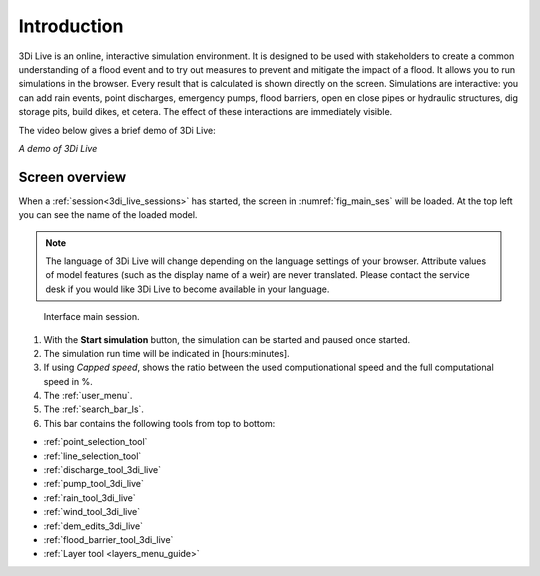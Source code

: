 .. _3di_live_introduction:

Introduction
============

3Di Live is an online, interactive simulation environment. It is designed to be used with stakeholders to create a common understanding of a flood event and to try out measures to prevent and mitigate the impact of a flood. It allows you to run simulations in the browser. Every result that is calculated is shown directly on the screen. Simulations are interactive: you can add rain events, point discharges, emergency pumps, flood barriers, open en close pipes or hydraulic structures, dig storage pits, build dikes, et cetera. The effect of these interactions are immediately visible.

The video below gives a brief demo of 3Di Live:

.. raw:: html

	<iframe width="560" height="315" src="https://www.youtube.com/embed/k9heL89ZF1E" title="YouTube video player" frameborder="0" allow="accelerometer; autoplay; clipboard-write; encrypted-media; gyroscope; picture-in-picture" allowfullscreen></iframe>

*A demo of 3Di Live*

.. _3di_live_ui_overview:

Screen overview
---------------

When a :ref:`session<3di_live_sessions>` has started, the screen in :numref:`fig_main_ses` will be loaded. At the top left you can see the name of the loaded model.

.. note::
	The language of 3Di Live will change depending on the language settings of your browser. Attribute values of model features (such as the display name of a weir) are never translated. Please contact the service desk if you would like 3Di Live to become available in your language.

.. _fig_main_ses:

.. figure:: image/d2.6_main.png 
	:alt: Main session

	Interface main session.


1. With the **Start simulation** button, the simulation can be started and paused once started. 
2. The simulation run time will be indicated in [hours:minutes].
3. If using *Capped speed*, shows the ratio between the used computionational speed and the full computational speed in %.
4. The :ref:`user_menu`.
5. The :ref:`search_bar_ls`.
6. This bar contains the following tools from top to bottom: 

- :ref:`point_selection_tool`
- :ref:`line_selection_tool`
- :ref:`discharge_tool_3di_live`
- :ref:`pump_tool_3di_live`
- :ref:`rain_tool_3di_live`
- :ref:`wind_tool_3di_live`
- :ref:`dem_edits_3di_live`
- :ref:`flood_barrier_tool_3di_live`
- :ref:`Layer tool <layers_menu_guide>`



